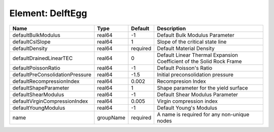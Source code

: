 Element: DelftEgg
=================

=============================== ========= ======== ==================================================================== 
Name                            Type      Default  Description                                                          
=============================== ========= ======== ==================================================================== 
defaultBulkModulus              real64    -1       Default Bulk Modulus Parameter                                       
defaultCslSlope                 real64    1        Slope of the critical state line                                     
defaultDensity                  real64    required Default Material Density                                             
defaultDrainedLinearTEC         real64    0        Default Linear Thermal Expansion Coefficient of the Solid Rock Frame 
defaultPoissonRatio             real64    -1       Default Poisson's Ratio                                              
defaultPreConsolidationPressure real64    -1.5     Initial preconsolidation pressure                                    
defaultRecompressionIndex       real64    0.002    Recompresion Index                                                   
defaultShapeParameter           real64    1        Shape parameter for the yield surface                                
defaultShearModulus             real64    -1       Default Shear Modulus Parameter                                      
defaultVirginCompressionIndex   real64    0.005    Virgin compression index                                             
defaultYoungModulus             real64    -1       Default Young's Modulus                                              
name                            groupName required A name is required for any non-unique nodes                          
=============================== ========= ======== ==================================================================== 


